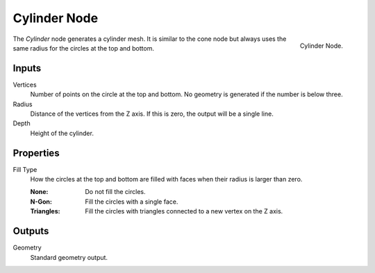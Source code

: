 .. index:: Geometry Nodes; Cylinder
.. _bpy.types.GeometryNodeMeshCylinder:

*************
Cylinder Node
*************

.. figure:: /images/modeling_geometry-nodes_mesh-primitives_cylinder_node.png
   :align: right

   Cylinder Node.

The *Cylinder* node generates a cylinder mesh.
It is similar to the cone node but always uses the same radius for the circles at the top and bottom.


Inputs
======

Vertices
   Number of points on the circle at the top and bottom.
   No geometry is generated if the number is below three.

Radius
   Distance of the vertices from the Z axis.
   If this is zero, the output will be a single line.

Depth
   Height of the cylinder.


Properties
==========

Fill Type
   How the circles at the top and bottom are filled with faces when their radius is larger than zero.

   :None: Do not fill the circles.
   :N-Gon: Fill the circles with a single face.
   :Triangles: Fill the circles with triangles connected to a new vertex on the Z axis.


Outputs
=======

Geometry
   Standard geometry output.
